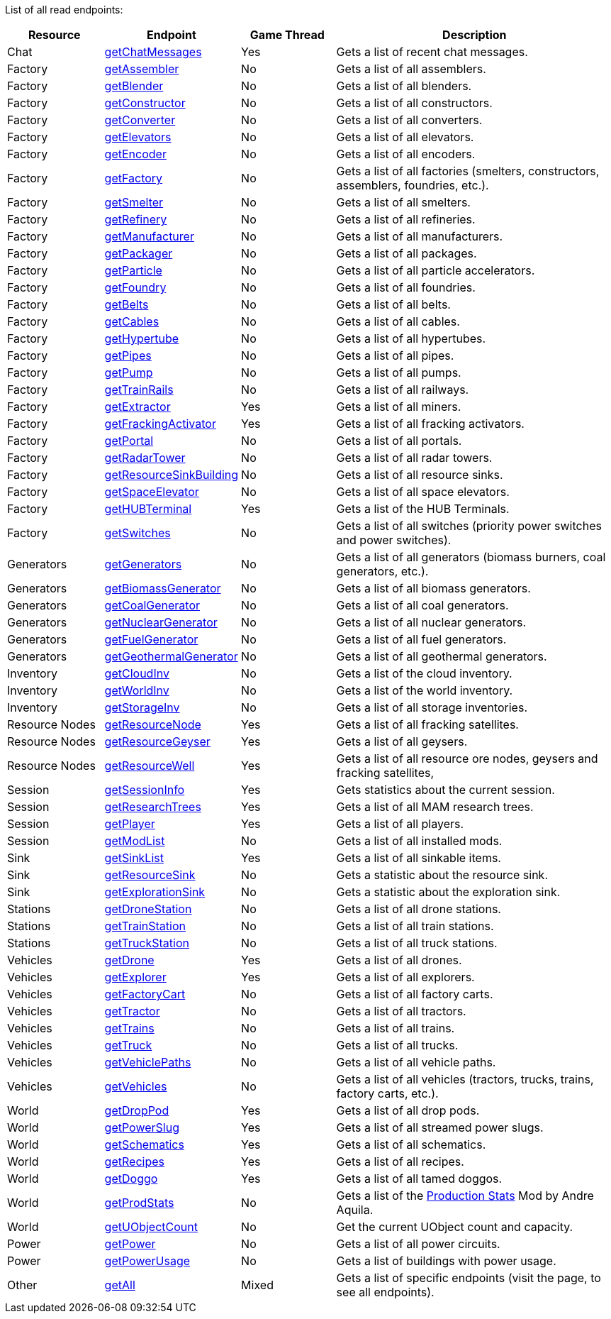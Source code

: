 ﻿List of all read endpoints:

[cols="1,1,1,3"]
|===
|Resource|Endpoint|Game Thread|Description

| Chat | xref:json/Read/getChatMessages.adoc[getChatMessages] | Yes | Gets a list of recent chat messages.

| Factory | xref:json/Read/getFactory.adoc[getAssembler] | No | Gets a list of all assemblers.
| Factory | xref:json/Read/getFactory.adoc[getBlender] | No | Gets a list of all blenders.
| Factory | xref:json/Read/getFactory.adoc[getConstructor] | No | Gets a list of all constructors.
| Factory | xref:json/Read/getFactory.adoc[getConverter] | No | Gets a list of all converters.
| Factory | xref:json/Read/getElevators.adoc[getElevators] | No | Gets a list of all elevators.
| Factory | xref:json/Read/getFactory.adoc[getEncoder] | No | Gets a list of all encoders.
| Factory | xref:json/Read/getFactory.adoc[getFactory] | No | Gets a list of all factories (smelters, constructors, assemblers, foundries, etc.).
| Factory | xref:json/Read/getFactory.adoc[getSmelter] | No | Gets a list of all smelters.
| Factory | xref:json/Read/getFactory.adoc[getRefinery] | No | Gets a list of all refineries.
| Factory | xref:json/Read/getFactory.adoc[getManufacturer] | No | Gets a list of all manufacturers.
| Factory | xref:json/Read/getFactory.adoc[getPackager] | No | Gets a list of all packages.
| Factory | xref:json/Read/getFactory.adoc[getParticle] | No | Gets a list of all particle accelerators.
| Factory | xref:json/Read/getFactory.adoc[getFoundry] | No | Gets a list of all foundries.
| Factory | xref:json/Read/getBelts.adoc[getBelts] | No | Gets a list of all belts.
| Factory | xref:json/Read/getCables.adoc[getCables] | No | Gets a list of all cables.
| Factory | xref:json/Read/getHypertube.adoc[getHypertube] | No | Gets a list of all hypertubes.
| Factory | xref:json/Read/getPipes.adoc[getPipes] | No | Gets a list of all pipes.
| Factory | xref:json/Read/getPump.adoc[getPump] | No | Gets a list of all pumps.
| Factory | xref:json/Read/getTrainRails.adoc[getTrainRails] | No | Gets a list of all railways.
| Factory | xref:json/Read/getExtractor.adoc[getExtractor] | Yes | Gets a list of all miners.
| Factory | xref:json/Read/getExtractor.adoc[getFrackingActivator] | Yes | Gets a list of all fracking activators.
| Factory | xref:json/Read/getPortal.adoc[getPortal] | No | Gets a list of all portals.
| Factory | xref:json/Read/getRadarTower.adoc[getRadarTower] | No | Gets a list of all radar towers.
| Factory | xref:json/Read/getResourceSinkBuilding.adoc[getResourceSinkBuilding] | No | Gets a list of all resource sinks.
| Factory | xref:json/Read/getSpaceElevator.adoc[getSpaceElevator] | No | Gets a list of all space elevators.
| Factory | xref:json/Read/getHUBTerminal.adoc[getHUBTerminal] | Yes | Gets a list of the HUB Terminals.
| Factory | xref:json/Read/getSwitches.adoc[getSwitches] | No | Gets a list of all switches (priority power switches and power switches).

| Generators | xref:json/Read/getGenerators.adoc[getGenerators] | No | Gets a list of all generators (biomass burners, coal generators, etc.).
| Generators | xref:json/Read/getGenerators.adoc[getBiomassGenerator] | No | Gets a list of all biomass generators.
| Generators | xref:json/Read/getGenerators.adoc[getCoalGenerator] | No | Gets a list of all coal generators.
| Generators | xref:json/Read/getGenerators.adoc[getNuclearGenerator] | No | Gets a list of all nuclear generators.
| Generators | xref:json/Read/getGenerators.adoc[getFuelGenerator] | No | Gets a list of all fuel generators.
| Generators | xref:json/Read/getGenerators.adoc[getGeothermalGenerator] | No | Gets a list of all geothermal generators.

| Inventory | xref:json/Read/getCloudInv.adoc[getCloudInv] | No | Gets a list of the cloud inventory.
| Inventory | xref:json/Read/getWorldInv.adoc[getWorldInv] | No | Gets a list of the world inventory.
| Inventory | xref:json/Read/getStorageInv.adoc[getStorageInv] | No | Gets a list of all storage inventories.

| Resource Nodes | xref:json/Read/getResourceNode.adoc[getResourceNode] | Yes | Gets a list of all fracking satellites.
| Resource Nodes | xref:json/Read/getResourceNode.adoc[getResourceGeyser] | Yes | Gets a list of all geysers.
| Resource Nodes | xref:json/Read/getResourceNode.adoc[getResourceWell] | Yes | Gets a list of all resource ore nodes, geysers and fracking satellites,

| Session | xref:json/Read/getSessionInfo.adoc[getSessionInfo] | Yes | Gets statistics about the current session.
| Session | xref:json/Read/getSessionInfo.adoc[getResearchTrees] | Yes | Gets a list of all MAM research trees.
| Session | xref:json/Read/getPlayer.adoc[getPlayer] | Yes | Gets a list of all players.
| Session | xref:json/Read/getModList.adoc[getModList] | No | Gets a list of all installed mods.

| Sink | xref:json/Read/getSinkList.adoc[getSinkList] | Yes | Gets a list of all sinkable items.
| Sink | xref:json/Read/getResourceSink.adoc[getResourceSink] | No | Gets a statistic about the resource sink.
| Sink | xref:json/Read/getResourceSink.adoc[getExplorationSink] | No | Gets a statistic about the exploration sink.

| Stations | xref:json/Read/getDroneStation.adoc[getDroneStation] | No | Gets a list of all drone stations.
| Stations | xref:json/Read/getTrainStation.adoc[getTrainStation] | No | Gets a list of all train stations.
| Stations | xref:json/Read/getTruckStation.adoc[getTruckStation] | No | Gets a list of all truck stations.

| Vehicles | xref:json/Read/getDrone.adoc[getDrone] | Yes | Gets a list of all drones.
| Vehicles | xref:json/Read/getVehicles.adoc[getExplorer] | Yes | Gets a list of all explorers.
| Vehicles | xref:json/Read/getVehicles.adoc[getFactoryCart] | No | Gets a list of all factory carts.
| Vehicles | xref:json/Read/getVehicles.adoc[getTractor] | No | Gets a list of all tractors.
| Vehicles | xref:json/Read/getTrains.adoc[getTrains] | No | Gets a list of all trains.
| Vehicles | xref:json/Read/getVehicles.adoc[getTruck] | No | Gets a list of all trucks.
| Vehicles | xref:json/Read/getVehiclePaths.adoc[getVehiclePaths] | No | Gets a list of all vehicle paths.
| Vehicles | xref:json/Read/getVehicles.adoc[getVehicles] | No | Gets a list of all vehicles (tractors, trucks, trains, factory carts, etc.).

| World | xref:json/Read/getDropPod.adoc[getDropPod] | Yes | Gets a list of all drop pods.
| World | xref:json/Read/getPowerSlug.adoc[getPowerSlug] | Yes | Gets a list of all streamed power slugs.
| World | xref:json/Read/getSchematics.adoc[getSchematics] | Yes | Gets a list of all schematics.
| World | xref:json/Read/getRecipes.adoc[getRecipes] | Yes | Gets a list of all recipes.
| World | xref:json/Read/getDoggo.adoc[getDoggo] | Yes | Gets a list of all tamed doggos.
| World | xref:json/Read/getProdStats.adoc[getProdStats] | No | Gets a list of the link:https://ficsit.app/mod/3tsvcG3A6gqKX1[Production Stats] Mod by Andre Aquila.
| World | xref:json/Read/getUObjectCount.adoc[getUObjectCount] | No | Get the current UObject count and capacity.

| Power | xref:json/Read/getPower.adoc[getPower] | No | Gets a list of all power circuits.
| Power | xref:json/Read/getPowerUsage.adoc[getPowerUsage] | No | Gets a list of buildings with power usage.

| Other | xref:json/Read/getAll.adoc[getAll] | Mixed | Gets a list of specific endpoints (visit the page, to see all endpoints).

|===